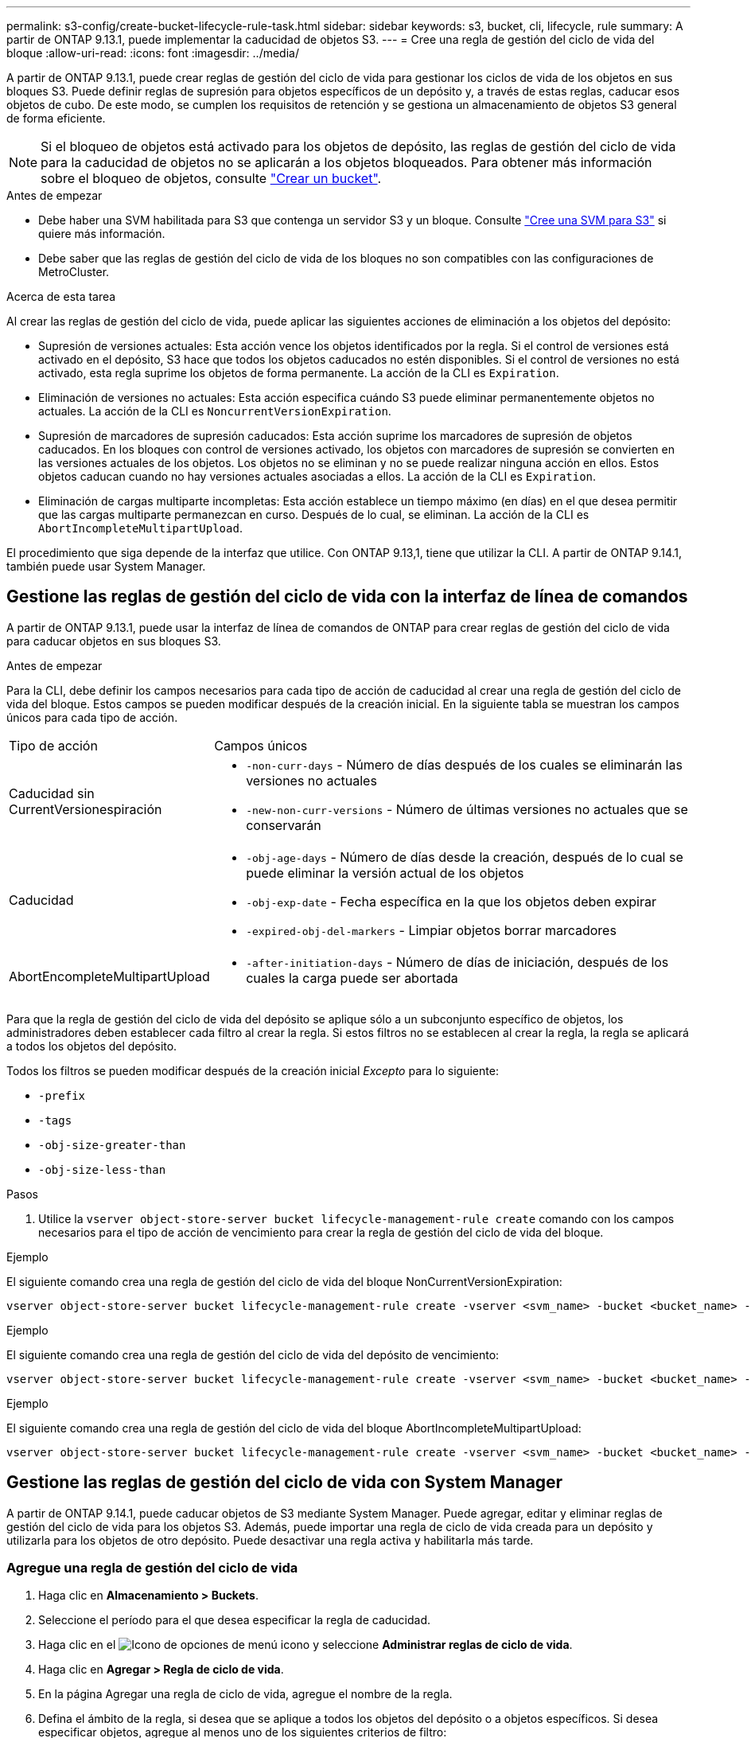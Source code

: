 ---
permalink: s3-config/create-bucket-lifecycle-rule-task.html 
sidebar: sidebar 
keywords: s3, bucket, cli, lifecycle, rule 
summary: A partir de ONTAP 9.13.1, puede implementar la caducidad de objetos S3. 
---
= Cree una regla de gestión del ciclo de vida del bloque
:allow-uri-read: 
:icons: font
:imagesdir: ../media/


[role="lead"]
A partir de ONTAP 9.13.1, puede crear reglas de gestión del ciclo de vida para gestionar los ciclos de vida de los objetos en sus bloques S3. Puede definir reglas de supresión para objetos específicos de un depósito y, a través de estas reglas, caducar esos objetos de cubo. De este modo, se cumplen los requisitos de retención y se gestiona un almacenamiento de objetos S3 general de forma eficiente.


NOTE: Si el bloqueo de objetos está activado para los objetos de depósito, las reglas de gestión del ciclo de vida para la caducidad de objetos no se aplicarán a los objetos bloqueados. Para obtener más información sobre el bloqueo de objetos, consulte link:../s3-config/create-bucket-task.html["Crear un bucket"].

.Antes de empezar
* Debe haber una SVM habilitada para S3 que contenga un servidor S3 y un bloque. Consulte link:create-svm-s3-task.html["Cree una SVM para S3"] si quiere más información.
* Debe saber que las reglas de gestión del ciclo de vida de los bloques no son compatibles con las configuraciones de MetroCluster.


.Acerca de esta tarea
Al crear las reglas de gestión del ciclo de vida, puede aplicar las siguientes acciones de eliminación a los objetos del depósito:

* Supresión de versiones actuales: Esta acción vence los objetos identificados por la regla. Si el control de versiones está activado en el depósito, S3 hace que todos los objetos caducados no estén disponibles. Si el control de versiones no está activado, esta regla suprime los objetos de forma permanente. La acción de la CLI es `Expiration`.
* Eliminación de versiones no actuales: Esta acción especifica cuándo S3 puede eliminar permanentemente objetos no actuales. La acción de la CLI es `NoncurrentVersionExpiration`.
* Supresión de marcadores de supresión caducados: Esta acción suprime los marcadores de supresión de objetos caducados.
En los bloques con control de versiones activado, los objetos con marcadores de supresión se convierten en las versiones actuales de los objetos. Los objetos no se eliminan y no se puede realizar ninguna acción en ellos. Estos objetos caducan cuando no hay versiones actuales asociadas a ellos. La acción de la CLI es `Expiration`.
* Eliminación de cargas multiparte incompletas: Esta acción establece un tiempo máximo (en días) en el que desea permitir que las cargas multiparte permanezcan en curso. Después de lo cual, se eliminan. La acción de la CLI es `AbortIncompleteMultipartUpload`.


El procedimiento que siga depende de la interfaz que utilice. Con ONTAP 9.13,1, tiene que utilizar la CLI. A partir de ONTAP 9.14.1, también puede usar System Manager.



== Gestione las reglas de gestión del ciclo de vida con la interfaz de línea de comandos

A partir de ONTAP 9.13.1, puede usar la interfaz de línea de comandos de ONTAP para crear reglas de gestión del ciclo de vida para caducar objetos en sus bloques S3.

.Antes de empezar
Para la CLI, debe definir los campos necesarios para cada tipo de acción de caducidad al crear una regla de gestión del ciclo de vida del bloque. Estos campos se pueden modificar después de la creación inicial. En la siguiente tabla se muestran los campos únicos para cada tipo de acción.

[cols="30,70"]
|===


| Tipo de acción | Campos únicos 


 a| 
Caducidad sin CurrentVersionespiración
 a| 
* `-non-curr-days` - Número de días después de los cuales se eliminarán las versiones no actuales
* `-new-non-curr-versions` - Número de últimas versiones no actuales que se conservarán




 a| 
Caducidad
 a| 
* `-obj-age-days` - Número de días desde la creación, después de lo cual se puede eliminar la versión actual de los objetos
* `-obj-exp-date` - Fecha específica en la que los objetos deben expirar
* `-expired-obj-del-markers` - Limpiar objetos borrar marcadores




 a| 
AbortEncompleteMultipartUpload
 a| 
* `-after-initiation-days` - Número de días de iniciación, después de los cuales la carga puede ser abortada


|===
Para que la regla de gestión del ciclo de vida del depósito se aplique sólo a un subconjunto específico de objetos, los administradores deben establecer cada filtro al crear la regla. Si estos filtros no se establecen al crear la regla, la regla se aplicará a todos los objetos del depósito.

Todos los filtros se pueden modificar después de la creación inicial _Excepto_ para lo siguiente: +

* `-prefix`
* `-tags`
* `-obj-size-greater-than`
* `-obj-size-less-than`


.Pasos
. Utilice la `vserver object-store-server bucket lifecycle-management-rule create` comando con los campos necesarios para el tipo de acción de vencimiento para crear la regla de gestión del ciclo de vida del bloque.


.Ejemplo
El siguiente comando crea una regla de gestión del ciclo de vida del bloque NonCurrentVersionExpiration:

[listing]
----
vserver object-store-server bucket lifecycle-management-rule create -vserver <svm_name> -bucket <bucket_name> -rule-id <rule_name> -action NonCurrentVersionExpiration -index <lifecycle_rule_index_integer> -is-enabled {true|false} -prefix <object_name> -tags <text> -obj-size-greater-than {<integer>[KB|MB|GB|TB|PB]} -obj-size-less-than {<integer>[KB|MB|GB|TB|PB]} -new-non-curr-versions <integer> -non-curr-days <integer>
----
.Ejemplo
El siguiente comando crea una regla de gestión del ciclo de vida del depósito de vencimiento:

[listing]
----
vserver object-store-server bucket lifecycle-management-rule create -vserver <svm_name> -bucket <bucket_name> -rule-id <rule_name> -action Expiration -index <lifecycle_rule_index_integer> -is-enabled {true|false} -prefix <object_name> -tags <text> -obj-size-greater-than {<integer>[KB|MB|GB|TB|PB]} -obj-size-less-than {<integer>[KB|MB|GB|TB|PB]} -obj-age-days <integer> -obj-exp-date <"MM/DD/YYYY HH:MM:SS"> -expired-obj-del-marker {true|false}
----
.Ejemplo
El siguiente comando crea una regla de gestión del ciclo de vida del bloque AbortIncompleteMultipartUpload:

[listing]
----
vserver object-store-server bucket lifecycle-management-rule create -vserver <svm_name> -bucket <bucket_name> -rule-id <rule_name> -action AbortIncompleteMultipartUpload -index <lifecycle_rule_index_integer> -is-enabled {true|false} -prefix <object_name> -tags <text> -obj-size-greater-than {<integer>[KB|MB|GB|TB|PB]} -obj-size-less-than {<integer>[KB|MB|GB|TB|PB]} -after-initiation-days <integer>
----


== Gestione las reglas de gestión del ciclo de vida con System Manager

A partir de ONTAP 9.14.1, puede caducar objetos de S3 mediante System Manager. Puede agregar, editar y eliminar reglas de gestión del ciclo de vida para los objetos S3. Además, puede importar una regla de ciclo de vida creada para un depósito y utilizarla para los objetos de otro depósito. Puede desactivar una regla activa y habilitarla más tarde.



=== Agregue una regla de gestión del ciclo de vida

. Haga clic en *Almacenamiento > Buckets*.
. Seleccione el período para el que desea especificar la regla de caducidad.
. Haga clic en el image:icon_kabob.gif["Icono de opciones de menú"] icono y seleccione *Administrar reglas de ciclo de vida*.
. Haga clic en *Agregar > Regla de ciclo de vida*.
. En la página Agregar una regla de ciclo de vida, agregue el nombre de la regla.
. Defina el ámbito de la regla, si desea que se aplique a todos los objetos del depósito o a objetos específicos. Si desea especificar objetos, agregue al menos uno de los siguientes criterios de filtro:
+
.. Prefijo: Especifique un prefijo de los nombres de clave de objeto a los que se debe aplicar la regla. Normalmente, es la ruta o carpeta del objeto. Puede introducir un prefijo por regla. A menos que se proporcione un prefijo válido, la regla se aplica a todos los objetos de un depósito.
.. Etiquetas: Especifique hasta tres pares de clave y valor (etiquetas) para los objetos a los que se debe aplicar la regla. Sólo se utilizan claves válidas para el filtrado. El valor es opcional. Sin embargo, si agrega valores, asegúrese de agregar sólo valores válidos para las claves correspondientes.
.. Tamaño: Puede limitar el alcance entre los tamaños mínimo y máximo de los objetos. Puede introducir uno o ambos valores. La unidad predeterminada es MIB.


. Especifique la acción:
+
.. *Expire la versión actual de los objetos*: Establezca una regla para que todos los objetos actuales no estén disponibles permanentemente después de un número específico de días desde su creación, o en una fecha específica. Esta opción no está disponible si se selecciona la opción *Eliminar marcadores de eliminación de objetos caducados*.
.. * Eliminar permanentemente versiones no actuales*: Especifique el número de días después de los cuales la versión se convierte en no actual, y después puede ser eliminado, y el número de versiones a retener.
.. *Eliminar marcadores de eliminación de objetos caducados*: Seleccione esta acción para eliminar objetos con marcadores de eliminación caducados, es decir, eliminar marcadores sin un objeto actual asociado.
+

NOTE: Esta opción no está disponible cuando selecciona la opción *Expire la versión actual de los objetos* que elimina automáticamente todos los objetos después del período de retención. Esta opción también no está disponible cuando se utilizan etiquetas de objetos para filtrar.

.. *Eliminar cargas multiparte incompletas*: Establece el número de días después de los cuales las cargas multiparte incompletas deben ser eliminadas. Si las cargas de varias partes que están en curso fallan dentro del período de retención especificado, puede eliminar las cargas incompletas de varias partes. Esta opción no está disponible cuando se utilizan etiquetas de objetos para filtrar.
.. Haga clic en *Guardar*.






=== Importar una regla de ciclo de vida

. Haga clic en *Almacenamiento > Buckets*.
. Seleccione el período para el que desea importar la regla de caducidad.
. Haga clic en el image:icon_kabob.gif["Icono de opciones de menú"] icono y seleccione *Administrar reglas de ciclo de vida*.
. Haga clic en *Agregar > Importar una regla*.
. Seleccione el depósito desde el que desea importar la regla. Aparecen las reglas de gestión del ciclo de vida definidas para el bloque seleccionado.
. Seleccione la regla que desea importar. Tiene la opción de seleccionar una regla a la vez, siendo la selección predeterminada la primera regla.
. Haga clic en *Importar*.




=== Editar, eliminar o desactivar una regla

Sólo puede editar las acciones de gestión del ciclo de vida asociadas a la regla. Si la regla se filtró con etiquetas de objeto, las opciones *Eliminar marcadores de eliminación de objetos caducados* y *Eliminar cargas incompletas de varias partes* no estarán disponibles.

Al eliminar una regla, dicha regla ya no se aplicará a los objetos asociados anteriormente.

. Haga clic en *Almacenamiento > Buckets*.
. Seleccione el depósito para el que desea editar, suprimir o desactivar la regla de gestión del ciclo de vida.
. Haga clic en el image:icon_kabob.gif["Icono de opciones de menú"] icono y seleccione *Administrar reglas de ciclo de vida*.
. Seleccione la regla necesaria. Puede editar y desactivar una regla a la vez. Puede eliminar varias reglas a la vez.
. Seleccione *Editar*, *Eliminar* o *Desactivar* y complete el procedimiento.

